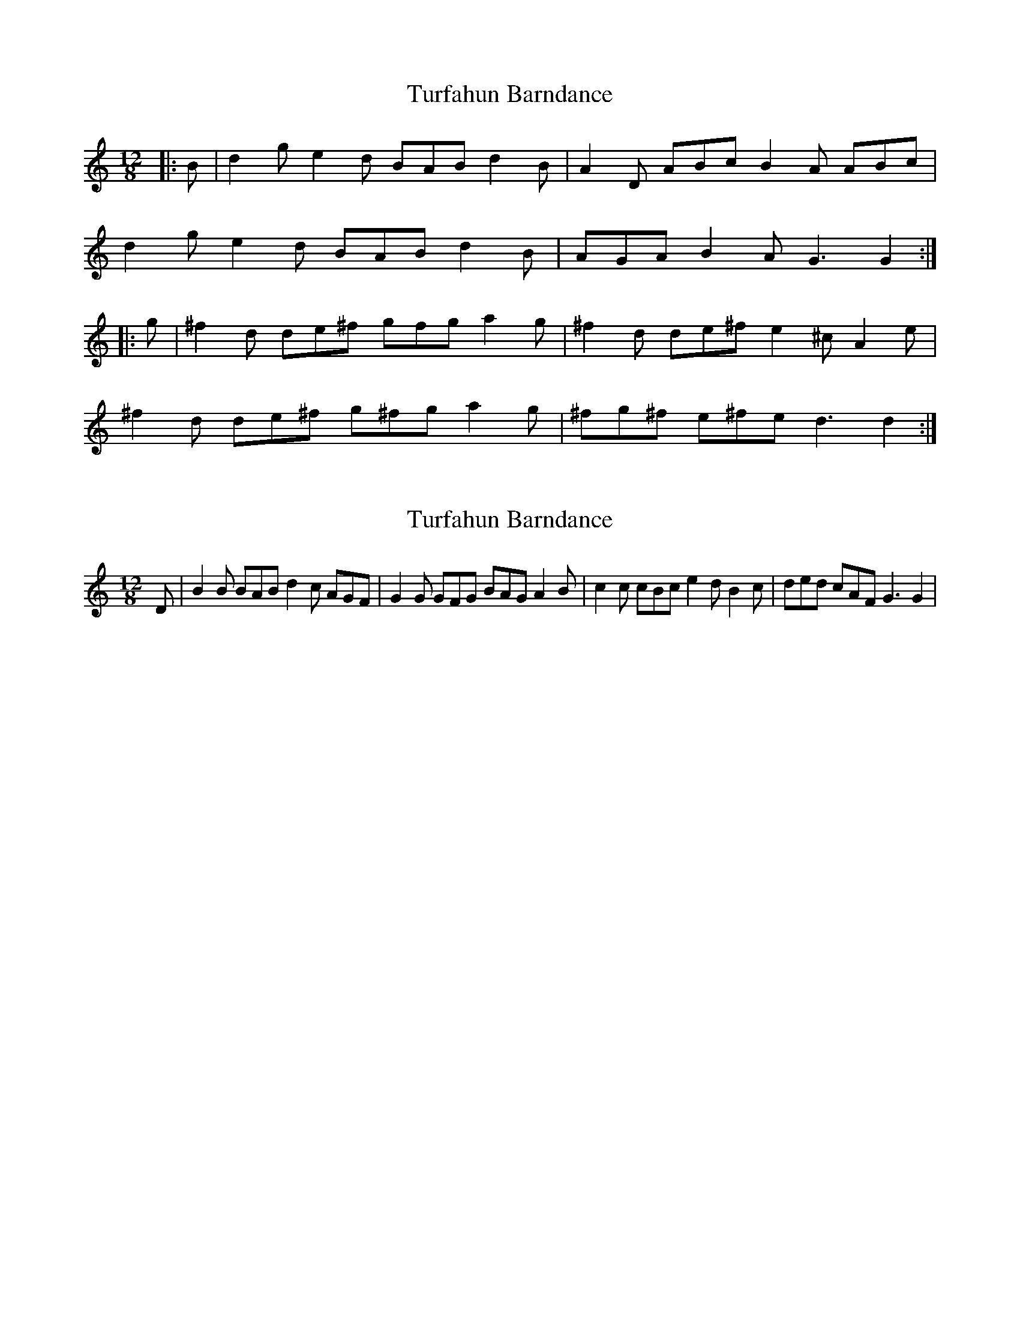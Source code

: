 X: 1
T: Turfahun Barndance
Z: Ptarmigan
S: https://thesession.org/tunes/5055#setting5055
R: slide
M: 12/8
L: 1/8
K: Gmix
|:B|d2 g e2 d BAB d2 B|A2 D ABc B2 A ABc|
d2 g e2 d BAB d2 B|AGA B2 A G3 G2 :|
|:g|^f2 d de^f gfg a2 g|^f2 d de^f e2 ^c A2 e|
^f2 d de^f g^fg a2 g|^fg^f e^fe d3 d2 :|
X: 2
T: Turfahun Barndance
Z: birlibirdie
S: https://thesession.org/tunes/5055#setting17390
R: slide
M: 12/8
L: 1/8
K: Gmix
D|B2B BAB d2c AGF|G2G GFG BAG A2B|c2c cBc e2d B2c|ded cAF G3 G2|
